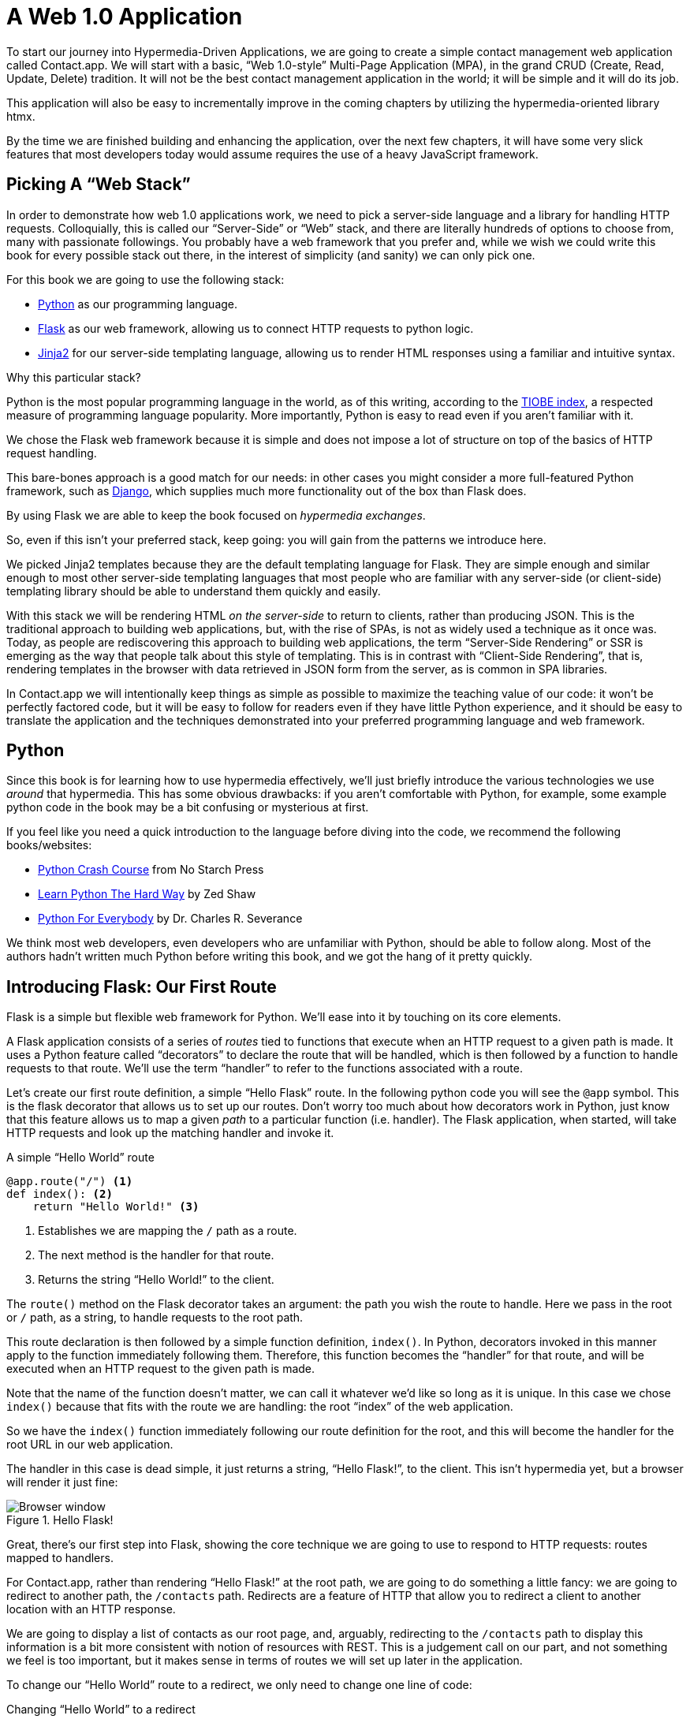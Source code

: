 
= A Web 1.0 Application
:chapter: 04
:url: ./a-web-1-0-application/

To start our journey into Hypermedia-Driven Applications, we are going to create a simple contact management web
application called Contact.app.  We will start with a basic, "`Web 1.0-style`" Multi-Page Application (MPA), in the grand
CRUD (Create, Read, Update, Delete) tradition.  It will not be the best contact management application in the world; it will be simple and it will do its job.

This application will also be easy to incrementally improve in the coming chapters by utilizing the hypermedia-oriented
library htmx.

By the time we are finished building and enhancing the application, over the next few chapters, it will have some very
slick features that most developers today would assume requires the use of a heavy JavaScript framework.

== Picking A "`Web Stack`"

In order to demonstrate how web 1.0 applications work, we need to pick a server-side language and a library for
handling HTTP requests.  Colloquially, this is called our "`Server-Side`" or "`Web`" stack, and there are literally hundreds
of options to choose from, many with passionate followings.  You probably have a web framework that you prefer and, while
we wish we could write this book for every possible stack out there, in the interest of simplicity (and sanity) we can only pick one. 

For this book we are going to use the following stack:

* https://www.python.org/[Python] as our programming language.
* https://palletsprojects.com/p/flask/[Flask] as our web framework, allowing us to connect HTTP requests to python logic.
* https://palletsprojects.com/p/jinja/[Jinja2] for our server-side templating language, allowing us to render HTML responses using a familiar
  and intuitive syntax.

Why this particular stack?

Python is the most popular programming language in the world, as of this writing, according to the
https://www.tiobe.com/tiobe-index/[TIOBE index], a respected measure of programming language popularity.
More importantly, Python is easy to read even if you aren't familiar with it.

We chose the Flask web framework because it is simple and does not impose a lot of structure on top of the
basics of HTTP request handling. 

This bare-bones approach is a good match for our needs: in other cases you might consider a more full-featured Python framework, such as https://www.djangoproject.com/[Django], which supplies much more functionality out of the box than Flask does.

By using Flask we are able
to keep the book focused on _hypermedia
exchanges_. 

So, even if this isn't your preferred stack, keep going: you will gain from the patterns we introduce here.

We picked Jinja2 templates because they are the default templating language for Flask.  They are simple enough and
similar enough to most other server-side templating languages that most people who are familiar with any server-side
(or client-side) templating library should be able to understand them quickly and easily.

With this stack we will be rendering HTML _on the server-side_ to return to clients, rather than producing JSON.  This
is the traditional approach to building web applications, but, with the rise of SPAs, is not as widely used a technique
as it once was.  Today, as people are rediscovering this approach to building web applications, the term "`Server-Side
Rendering`" or SSR is emerging as the way that people talk about this style of templating.  This is in contrast with
"`Client-Side Rendering`", that is, rendering templates in the browser with data retrieved in JSON form from the server,
as is common in SPA libraries.

In Contact.app we will intentionally keep things as simple as possible to maximize the teaching value of our code: it
won't be perfectly factored code, but it will
be easy to follow for readers even if they have little Python experience, and it should be easy to translate the application
and the techniques demonstrated into your preferred programming language and web framework.

== Python

Since this book is for learning how to use hypermedia effectively, we'll just briefly introduce
the various technologies we use _around_ that hypermedia.  This has some obvious drawbacks: if you aren't comfortable
with Python, for example, some example python code in the book may be a bit confusing or mysterious at first.

If you feel like you need a quick introduction to the language before diving into the code, we recommend the following
books/websites:

* https://nostarch.com/python-crash-course-3rd-edition[Python Crash Course] from No Starch Press
* https://learnpythonthehardway.org/python3/[Learn Python The Hard Way] by Zed Shaw
* https://www.py4e.com/[Python For Everybody] by Dr. Charles R. Severance

We think most web developers, even developers who are unfamiliar with Python, should be able to follow
along. Most of the authors hadn't written much Python before writing this book, and we got the hang of
it pretty quickly.

== Introducing Flask: Our First Route

Flask is a simple but flexible web framework for Python. We'll ease into it by touching on its core elements.

A Flask application consists of a series of _routes_ tied to functions that execute when an HTTP request to a given path is
made.  It uses a Python feature called "`decorators`" to declare the route that will be handled, which is then followed by
a function to handle requests to that route.  We'll use the term "`handler`" to refer to the functions associated
with a route.

Let's create our first route definition, a simple "`Hello Flask`" route.  In the following python code you will see the
`@app` symbol.  This is the flask decorator that allows us to set up our routes.  Don't worry too much about
how decorators work in Python, just know that this feature allows us to map a given _path_ to a particular function
(i.e. handler).  The Flask application, when started, will take HTTP requests and look up the matching handler and
invoke it.

.A simple "`Hello World`" route
[source,python]
----
@app.route("/") <1>
def index(): <2>
    return "Hello World!" <3>
----
<1> Establishes we are mapping the `/` path as a route.
<2> The next method is the handler for that route.
<3> Returns the string "`Hello World!`" to the client.

The `route()` method on the Flask decorator takes an argument: the path you wish the route to handle.  Here we
pass in the root or `/` path, as a string, to handle requests to the root path.

This route declaration is then followed by a simple function definition, `index()`.  In Python, decorators invoked in
this manner apply to the function immediately following them.  Therefore, this function becomes the "`handler`" for that
route, and will be executed when an HTTP request to the given path is made.

Note that the name of the function doesn't matter, we can call it whatever we'd like so long as it is unique.  In this
case we chose `index()` because that fits with the route we are handling: the root "`index`" of the web
application.

So we have the `index()` function immediately following our route definition for the root, and this will become the
handler for the root URL in our web application.

The handler in this case is dead simple, it just returns a string, "`Hello Flask!`", to the client.  This isn't
hypermedia yet, but a browser will render it just fine:

.Hello Flask!
image::figure_2-1_hello_world.png[Browser window, large text: Hello World!]

Great, there's our first step into Flask, showing the core technique we are going to use to respond to HTTP requests:
routes mapped to handlers.

For Contact.app, rather than rendering "`Hello Flask!`" at the root path, we are going to do something a little fancy:
we are going to redirect to another path, the `/contacts` path.  Redirects are a feature of HTTP that allow you to
redirect a client to another location with an HTTP response.

We are going to display a list of contacts as our root page, and, arguably, redirecting to the `/contacts` path to
display this information is a bit more consistent with notion of resources with REST.  This is a judgement call on our
part, and not something we feel is too important, but it makes sense in terms of routes we will set up later in the
application.

To change our "`Hello World`" route to a redirect, we only need to change one line of code:

.Changing "`Hello World`" to a redirect
[source,python]
----
@app.route("/")
def index():
    return redirect("/contacts") <1>
----
<1> Update to a call to `redirect()`


Now the `index()` function returns the result of the Flask-supplied `redirect()` function with the path
we've supplied. In this case the path is `/contacts`, passed in as a string argument.
Now, if you navigate to the root path, `/`, our Flask application will forward you on to the `/contacts` path.

== Contact.app Functionality

Now that we have some understanding of how to define routes, let's get down to specifying and then implementing
our web application.

What will Contact.app do?

Initially, it will allow users to:

* View a list of contacts, including first name, last name, phone and email address
* Search the contacts
* Add a new contact
* View the details of a contact
* Edit the details of a contact
* Delete a contact

So, as you can see, Contact.app is a CRUD application, the sort of application that is perfect for an old-school
web 1.0 approach.

Note that the source code of Contact.app is available on https://github.com/bigskysoftware/contact-app[GitHub].

=== Showing A Searchable List Of Contacts

Let's add our first real bit of functionality: the ability to show all the contacts in our app in a list (really,
in a table).

This functionality is going to be found at the `/contacts` path, which is the path our previous route is redirecting to.

We will use Flask to route the `/contacts` path to a handler function, `contacts()`. This function will do one of
two things:

* If there is a search term found in the request, it will filter down to only contacts matching that term
* If not, it will simply list all contacts

This is a common approach in web 1.0 style applications: the same URL that displays all instances of some resource
also serves as the search results page for those resources.  Taking this approach makes it easy to reuse the list
display that is common to both types of request.

Here is what the code looks like for this handler:

.A handler for server-side search
[source,python]
----
@app.route("/contacts")
def contacts():
    search = request.args.get("q") <1>
    if search is not None:
        contacts_set = Contact.search(search) <2>
    else:
        contacts_set = Contact.all() <3>
    return render_template("index.html", contacts=contacts_set) <4>
----
<1> Look for the query parameter named `q`, which stands for "`query.`"
<2> If the parameter exists, call the `Contact.search()` function with it.
<3> If not, call the `Contact.all()` function.
<4> Pass the result to the `index.html` template to render to the client.

We see the same sort of routing code we saw in our first example, but we have a more elaborate handler function.
First, we check to see if a search query parameter named `q` is part of the request.

Query Strings:: A [.dfn]"`query string`" is  part of the URL specification.  Here is an example URL with a query string in it:
`https://example.com/contacts?q=joe`.  The query string is everything after the `?`, and has a
name-value pair format.  In this URL, the query parameter `q` is set to the string value `joe`.  In plain HTML, a
query string can be included in a request either by being hardcoded in an anchor tag or, more dynamically, by
using a form tag with a `GET` request.

To return to our Flask route, if a query parameter named `q` is found, we call out to the `search()` method on a
`Contact` model object to do the actual contact search and return all the matching contacts.

If the query parameter is _not_ found, we simply get all contacts by invoking the `all()` method on the `Contact` object.

Finally, we render a template, `index.html` that displays the given contacts, passing in the results of whichever
of these two functions we end up calling.

.A Note On The Contact Class
****
The `Contact` Python class we're using is the "`domain
model`" or just "`model`" class for our application, providing the "`business logic`" around the management of Contacts.

It could be working with a database (it isn't) or a simple flat file (it is), but we're going skip over the internal details of the model. Think of it as a "`normal`" domain model class, with methods on it that act in a "`normal`" manner.

We will treat `Contact` as a _resource_, and focus on how to effectively provide hypermedia representations
of that resource to clients.
****

==== The list & search templates

Now that we have our handler logic written, we'll create a template to render
HTML in our response to the client.  At a high level, our HTML response needs to have the following elements:

* A list of any matching or all contacts.
* A search box where a user may type and submit search terms.
* A bit of surrounding "`chrome`": a header and footer for the website that will be the same regardless of the page you
  are on.

We are using the Jinja2 templating language, which has the following features:

- We can use double-curly braces, `{{ }}`,  to embed expression values in the template.
- we can use curly-percents, ``{% %}``, for directives, like iteration or including other content.

Beyond this basic syntax, Jinja2 is very similar to other templating languages used to generate content, and should
be easy to follow for most web developers.

Let's look at the first few lines of code in the `index.html` template:

.Start of index.html
[source, html]
----
{% extends 'layout.html' %} <1>

{% block content %} <2>

    <form action="/contacts" method="get" class="tool-bar">  <3>
            <label for="search">Search Term</label>
            <input id="search" type="search" name="q" value="{{ request.args.get('q') or '' }}"/> <4>
            <input type="submit" value="Search"/>
     </form>
----
<1> Set the layout template for this template.
<2> Delimit the content to be inserted into the layout.
<3> Create a search form that will issue an HTTP `GET` to `/contacts`.
<4> Create an input for a user to type search queries.

The first line of code references a base template, `layout.html`, with the `extends` directive.  This layout
template provides the layout for the page (again, sometimes called "`the chrome`"): it wraps the template content in an
`<html>` tag, imports any necessary CSS and JavaScript in a `<head>` element, places a `<body>` tag around the main
content and so forth.  All the common content wrapped around the "`normal`" content for the entire application
is located in this file.

The next line of code declares the `content` section of this template.  This content block is used by the `layout.html`
template to inject the content of `index.html` within its HTML.

Next we have our first bit of actual HTML, rather than just Jinja directives.  We have a simple HTML form that allows
you to search contacts by issuing a `GET` request to the `/contacts` path.  The form itself contains a label and
an input with the name "`q.`" This input's value will be submitted with the `GET` request to the `/contacts` path,
as a query string (since this is a `GET` request.)

Note that the value of this input is set to the Jinja expression `{{ request.args.get('q') or '' }}`.  This expression
is evaluated by Jinja and will insert the request value of "`q`" as the input's value, if it exists.  This will "`preserve`"
the search value when a user does a search, so that when the results of a search are rendered the text input contains
the term that was searched for.  This makes for a better user experience since the user can see exactly what the
current results match, rather than having a blank text box at the top of the screen.

Finally, we have a submit-type input.  This will render as a button and, when it is clicked, it will trigger the
form to issue an HTTP request.

This search interface forms the top of our contact page.  Following it is a table of contacts, either all contacts or the
contacts that match the search, if a search was done.

Here is what the template code for the contact table looks like:

.The contacts table
[source, html]
----
    <table>
        <thead>
        <tr>
            <th>First</th> <th>Last</th> <th>Phone</th> <th>Email</th> <th></th><1>
        </tr>
        </thead>
        <tbody>
        {% for contact in contacts %} <2>
            <tr>
                <td>{{ contact.first }}</td>
                <td>{{ contact.last }}</td>
                <td>{{ contact.phone }}</td>
                <td>{{ contact.email }}</td> <3>
                <td><a href="/contacts/{{ contact.id }}/edit">Edit</a>
                    <a href="/contacts/{{ contact.id }}">View</a></td> <4>
            </tr>
        {% endfor %}
        </tbody>
    </table>
----
<1> Output some headers for our table.
<2> Iterate over the contacts that were passed in to the template.
<3> Output the values of the current contact, first name, last name, etc.
<4> An "operations" column, with links to edit or view the contact details.

This is the core of the page: we construct a table with appropriate headers matching the data we are going
to show for each contact.  We iterate over the contacts that were passed into the template by the handler method using
the `for` loop directive in Jinja2.  We then construct a series of rows, one for each contact, where we render the
first and last name, phone and email of the contact as table cells in the row.

Additionally, we have a table cell that includes two links:

* A link to the "Edit" page for the contact, located at `/contacts/{{ contact.id }}/edit` (e.g., For the contact with
  id 42, the edit link will point to `/contacts/42/edit`)

* A link to the "View" page for the contact `/contacts/{{ contact.id }}` (using our previous contact example, the view
  page would be at `/contacts/42`)


Finally, we have a bit of end-matter: a link to add a new contact and a Jinja2 directive to end the `content` block:

.The "`add contact`" link
[source, html]
----
    <p>
        <a href="/contacts/new">Add Contact</a> <1>
    </p>

{% endblock %} <2>
----
<1>  Link to the page that allows you to create a new contact.
<2>  The closing element of the `content` block.

And that's our complete template.  Using this simple server-side template, in combination with our handler method, we
can respond with an HTML _representation_ of all the contacts requested.  So far, so hypermedia.

Here is what the template looks like, rendered with a bit of contact information:

.Contact.app
image::figure_2-2_table_etc.png[Table showing info of 3 contacts with a title and a search bar above and an Add Contact link below]


Now, our application won't win any design awards at this point, but notice that our template, when rendered,
provides all the functionality necessary to see all the contacts and search them, and also provides links to edit them,
view details of them or even create a new one.

And it does all this without the client (that is, the browser) knowing a thing about what contacts are or how to
work with them.  Everything is encoded _in_ the hypermedia.  A web browser accessing this application just knows how to
issue HTTP requests and then render HTML, nothing more about the specifics of our applications end points or underlying
domain model.

As simple as our application is at this point, it is thoroughly RESTful.

=== Adding A New Contact

The next bit of functionality that we will add to our application is the ability to add new contacts.  To do this, we
are going to need to handle that `/contacts/new` URL referenced in the "`Add Contact`" link above.  Note that when a user
clicks on that link, the browser will issue a `GET` request to the `/contacts/new` URL.

All the other routes we have so far use `GET` as well, but we are actually going to use two
different HTTP methods for this bit of functionality: an HTTP `GET` to render a form for adding a new contact,
and then an HTTP `POST` _to the same path_ to actually create the contact, so we are going to be explicit about the
HTTP method we want to handle when we declare this route.

Here is the code:

.The "`new contact`" GET route
[source,python]
----
@app.route("/contacts/new", methods=['GET']) <1>
def contacts_new_get():
    return render_template("new.html", contact=Contact()) <2>
----
<1> Declare a route, explicitly handling `GET` requests to this path.
<2> Render the `new.html` template, passing in a new contact object.

Simple enough. We just render a `new.html` template with a new Contact.  (`Contact()` is how you construct a new instance
of the `Contact` class in Python, if you aren't familiar with it.)

While the handler code for this route is very simple, the `new.html` template is more complicated.  

****
For the
remaining templates we are going to omit the layout directive and the content block declaration, but you
can assume they are the same unless we say otherwise.  This will let us focus on the "meat" of the template.
****

If you are familiar with HTML you are probably expecting a form element here, and you will not be disappointed.  We are
going to use the standard form hypermedia control for collecting contact information and submitting it to the server.

Here is what our HTML looks like:

.The "`new contact`" form
[source, html]
----
<form action="/contacts/new" method="post"> <1>
    <fieldset>
        <legend>Contact Values</legend>
        <p>
            <label for="email">Email</label> <2>
            <input name="email" id="email" type="email" placeholder="Email" value="{{ contact.email or '' }}"> <3>
            <span class="error">{{ contact.errors['email'] }}</span> <4>
        </p>
----
<1> A form that submits to the `/contacts/new` path, using an HTTP `POST`.
<2> A label for the first form input.
<3> The first form input, of type email.
<4> Any error messages associated with this field.

In the first line of code we create a form that will submit back _to the same path_ that we are handling: `/contacts/new`.
Rather than issuing an HTTP `GET` to this path, however, we will issue an HTTP `POST` to it.  Using a `POST` in this manner
will signal to the server that we want to create a new Contact, rather than get a form.

We then have a label (always a good practice, as mentioned in the last chapter!) and an input that captures the email of
the contact being created.  The name of the input is `email` and, when this form is submitted, the value of this input
will be submitted in the `POST` request, associated with the `email` key.

Next we have inputs for the other fields for contacts:

.Inputs and labels for the "`new contact`" form
[source, html]
----
        <p>
            <label for="first_name">First Name</label>
            <input name="first_name" id="first_name" type="text" placeholder="First Name" value="{{ contact.first or '' }}">
            <span class="error">{{ contact.errors['first'] }}</span>
        </p>
        <p>
            <label for="last_name">Last Name</label>
            <input name="last_name" id="last_name" type="text" placeholder="Last Name" value="{{ contact.last or '' }}">
            <span class="error">{{ contact.errors['last'] }}</span>
        </p>
        <p>
            <label for="phone">Phone</label>
            <input name="phone" id="phone" type="text" placeholder="Phone" value="{{ contact.phone or '' }}">
            <span class="error">{{ contact.errors['phone'] }}</span>
        </p>
----

Finally, we have a button that will submit the form, the end of the form tag, and a link back to the main contacts table:

.The submit button for the "`new contact`" form
[source, html]
----
        <button>Save</button>
    </fieldset>
</form>

<p>
    <a href="/contacts">Back</a>
</p>
----

Easy to miss in this straight-forward example: we are seeing the flexibility
of hypermedia in action.

If we add a new field, remove a field, or change the logic around how fields are validated or work with one another,
this new state of affairs would be reflected in the new hypermedia representation given to users.  A user would see the
updated new form, and be able to work with new features, with no software update required.

==== Handling the post to /contacts/new

The next step in our application is to handle the `POST` that this form makes to `/contacts/new`.

To do so, we need to add another route to our application that handles the `/contacts/new` path. The new route will handle an HTTP `POST` method instead of an HTTP `GET`.  We will use the submitted form values to attempt to
create a new Contact.

If we are successful in creating a Contact, we will redirect the user to the list of contacts and show a success message.
If we aren't successful, then we will render the new contact form again with whatever values the user entered and
render error messages about what issues need to be fixed so that the user can correct them.

Here is our new request handler:

.The "`new contact`" controller code
[source, python]
----
@app.route("/contacts/new", methods=['POST'])
def contacts_new():
    c = Contact(None, request.form['first_name'], request.form['last_name'], request.form['phone'],
                request.form['email']) <1>
    if c.save(): <2>
        flash("Created New Contact!")
        return redirect("/contacts") <3>
    else:
        return render_template("new.html", contact=c) <4>
----
<1> We construct a new contact object with the values from the form.
<2> We try to save it.
<3> On success, "`flash`" a success message & redirect to the `/contacts` page.
<4> On failure, re-render the form, showing any errors to the user.


The logic in this handler is a bit more complex than other methods we have seen.  The first thing
we do is create a new Contact, again using the `Contact()` syntax in Python to construct the object.  We pass in the values
that the user submitted in the form by using the `request.form` object, a feature provided by Flask.

This `request.form` allows us to access submitted form values in an easy and convenient way, by simply passing in the same
name associated with the various inputs.

We also pass in `None` as the first value to the `Contact` constructor.  This is the "`id`" parameter, and by passing in
`None` we are signaling that it is a new contact, and needs to have an ID generated for it.    (Again, we are not
going into the details of how this model object is implemented, our only concern is using it to generate
hypermedia responses.)

Next, we call the `save()` method on the Contact object.  This method returns `true` if the save is successful, and `false` if
the save is unsuccessful (for example, a bad email was submitted by the user).

If we are able to save the contact (that is, there were no validation errors), we create a _flash_ message indicating
success, and redirect the browser back to the list page.  A "`flash`" is a common feature in web frameworks that allows
you to store a message that will be available on the _next_ request, typically in a cookie or in a session store.

Finally, if we are unable to save the contact, we re-render the `new.html` template with the contact.  This will show the
same template as above, but the inputs will be filled in with the submitted values, and any errors associated with the
fields will be rendered to feedback to the user as to what validation failed.

.The Post/Redirect/Get Pattern
****
This handler implements a common strategy in web 1.0-style development called the
https://en.wikipedia.org/wiki/Post/Redirect/Get[Post/Redirect/Get] or PRG pattern.  By issuing an HTTP redirect once
a contact has been created and forwarding the browser on to another location, we ensure that the `POST` does not
end up in the browsers request cache.

This means that if the user accidentally (or intentionally) refreshes the page, the browser will not submit another `POST`,
potentially creating another contact.  Instead, it will issue the `GET` that we redirect to, which should be side-effect
free.

We will use the PRG pattern in a few different places in this book.
****

OK, so we have our server-side logic set up to save contacts.  And, believe it or not, this is about as complicated as
our handler logic will get, even when we look at adding more sophisticated htmx-driven behaviors. 

=== Viewing The Details Of A Contact

The next piece of functionality we will implement is the detail page for a Contact.  The user will navigate to this
page by clicking the "`View`" link in one of the rows in the list of contacts.  This will take them to the path
`/contact/<contact id>` (e.g. `/contacts/42`).

This is a common pattern in web development: contacts are treated as resources and the URLs around these
resources are organized in a coherent manner.

* If you wish to view all contacts, you issue a `GET` to `/contacts`.
* If you want a hypermedia representation allowing you to create a new contact, you issue a `GET` to `/contacts/new`.
* If you wish to view a specific contact (with, say, an id of `42), you issue a `GET` to `/contacts/42`.

.The Eternal Bike Shed of URL Design
****
It is easy to quibble about the particulars of the path scheme you use for your application:

"`Should we `POST` to `/contacts/new` or to `/contacts`?`"

We have seen many arguments online and in person advocating for one approach versus another.  We feel it is more
important to understand the overarching idea of _resources_ and _hypermedia representations_, rather than
getting worked up about the smaller details of your URL design.

We recommend you just pick a reasonable, resource-oriented URL layout you like and then stay consistent.  Remember,
in a hypermedia system, you can always change your end-points later, because you are using hypermedia as the engine
of application state!
****

Our handler logic for the detail route is going to be _very_ simple: we just look the Contact up by id, which is embedded in
the path of the URL for the route.  To extract this ID we are going to need to introduce a final bit of Flask
functionality: the ability to call out pieces of a path and have them automatically extracted and passed in to a
handler function.

Here is what the code looks like, just a few lines of simple Python:

[source,python]
----
@app.route("/contacts/<contact_id>") <1>
def contacts_view(contact_id=0): <2>
    contact = Contact.find(contact_id) <3>
    return render_template("show.html", contact=contact) <4>
----
<1> Map the path, with a path variable named `contact_id`.
<2> The handler takes the value of this path parameter.
<3> Look up the corresponding contact.
<4> Render the `show.html` template.

You can see the syntax for extracting values from the path in the first line of code: you enclose the part of the
path you wish to extract in `<>` and give it a name.  This component of the path will be extracted and then passed
into the handler function, via the parameter with the same name.

So, if you were to navigate to the path `/contacts/42`, the value `42` would be passed into the `contacts_view()`
function for the value of `contact_id`.

Once we have the id of the contact we want to look up, we load it up using the `find` method on the `Contact` object.  We
then pass this contact into the `show.html` template and render a response.

=== The Contact Detail Template

Our `show.html` template is relatively simple, just showing the same information as the table but in a slightly different
format (perhaps for printing).  If we add functionality like "`notes`" to the application later on, this will give
us a good place to do so.

Again, we will omit the "`chrome`" of the template and focus on the meat:

.The "`contact details`" template
[source, html]
----
<h1>{{contact.first}} {{contact.last}}</h1>

<div>
  <div>Phone: {{contact.phone}}</div>
  <div>Email: {{contact.email}}</div>
</div>

<p>
<a href="/contacts/{{contact.id}}/edit">Edit</a>
<a href="/contacts">Back</a>
</p>
----

We simply render a First Name and Last Name header, with the additional contact information below it,
and a couple of links: a link to edit the contact and a link to navigate back to the full list of contacts.

=== Editing And Deleting A Contact

Next up we will tackle the functionality on the other end of that "`Edit`" link.  Editing a contact is going to look very
similar to creating a new contact.  As with adding a new contact, we are going to need two routes that handle the same
path, but using different HTTP methods: a `GET` to `/contacts/<contact_id>/edit` will return a form allowing you to edit
the contact and a `POST` to that path will update it.

We are also going to piggyback the ability to delete a contact along with this editing functionality.  To do this we
will need to handle a `POST` to `/contacts/<contact_id>/delete`.

Let's look at the code to handle the `GET`, which, again, will return an HTML representation of an editing interface
for the given resource:

.The "`edit contact`" controller code
[source, python]
----
@app.route("/contacts/<contact_id>/edit", methods=["GET"])
def contacts_edit_get(contact_id=0):
    contact = Contact.find(contact_id)
    return render_template("edit.html", contact=contact)
----

As you can see this looks a lot like our "`Show Contact`" functionality.  In fact, it is nearly identical except
for the template: here we render `edit.html` rather than `show.html`.

While our handler code looked similar to the "`Show Contact`" functionality, the `edit.html` template is going to look
very similar to the template for the "`New Contact`" functionality: we will have a form that submits updated contact
values to the same "`edit`" URL and that presents all the fields of a contact as inputs for editing, along with any error
messages.

Here is the first bit of the form:

.The "`edit contact`" form start
[source, html]
----
    <form action="/contacts/{{ contact.id }}/edit" method="post"> <1>
        <fieldset>
            <legend>Contact Values</legend>
              <p>
                  <label for="email">Email</label>
                  <input name="email" id="email" type="text" placeholder="Email" value="{{ contact.email }}"> <2>
                  <span class="error">{{ contact.errors['email'] }}</span>
              </p>
----
<1> Issue a `POST` to the `/contacts/{{ contact.id }}/edit` path.
<2> As with the `new.html` page, the input is tied to the contact's email.

This HTML is nearly identical to our `new.html` form, except that this form is going to submit a `POST` to a different
path, based on the id of the contact that we want to update.  (It's worth mentioning here that, rather than `POST`, we
would prefer to use a `PUT` or `PATCH`, but those are not available in plain HTML.)

Following this we have the remainder of our form, again very similar to the `new.html` template, and our button
to submit the form.

.The "`edit contact`" form body
[source, html]
----
              <p>
                  <label for="first_name">First Name</label>
                  <input name="first_name" id="first_name" type="text" placeholder="First Name"
                         value="{{ contact.first }}">
                  <span class="error">{{ contact.errors['first'] }}</span>
              </p>
              <p>
                  <label for="last_name">Last Name</label>
                  <input name="last_name" id="last_name" type="text" placeholder="Last Name"
                         value="{{ contact.last }}">
                  <span class="error">{{ contact.errors['last'] }}</span>
              </p>
              <p>
                  <label for="phone">Phone</label>
                  <input name="phone" id="phone" type="text" placeholder="Phone" value="{{ contact.phone }}">
                  <span class="error">{{ contact.errors['phone'] }}</span>
              </p>
            <button>Save</button>
        </fieldset>
    </form>
----

In the final part of our template we have a small difference between the `new.html` and `edit.html`.  Below the main
editing form, we include a second form that allows you to delete a contact.  It does this by issuing a `POST`
to the `/contacts/<contact id>/delete` path.  Just as we would prefer to use a `PUT` to update a contact, we would
much rather use an HTTP `DELETE` request to delete one.  Unfortunately that also isn't possible in plain HTML.

To finish up the page, there is a simple hyperlink back to the list of contacts.

.The "`edit contact`" form footer
[source, html]
----
    <form action="/contacts/{{ contact.id }}/delete" method="post">
        <button>Delete Contact</button>
    </form>

    <p>
        <a href="/contacts/">Back</a>
    </p>
----

Given all the similarities between the `new.html` and `edit.html` templates, you may be wondering why we are not
_refactoring_ these two templates to share logic between them.  That's a good observation and, in a production system,
we would probably do just that.

For our purposes, however, since our application is small and simple, we will leave the templates separate.

.Factoring Your Applications
****
One thing that often trips people up who are coming to hypermedia applications from a JavaScript background is the
notion of "components".  In JavaScript-oriented applications it is common to break your app up into small
client-side components that are then composed together.  These components are often developed and tested in isolation and
provide a nice abstraction for developers to create testable code.

With Hypermedia-Driven Applications, in contrast, you factor your application on the server side.  As we said, the above form could be
refactored into a shared template between the edit and create templates, allowing you to achieve a reusable and DRY (Don't
Repeat Yourself) implementation.

Note that factoring on the server-side tends to be coarser-grained than on the client-side: you tend to split out common
_sections_ rather than create lots of individual components.  This has benefits (it tends to be simple) as well as
drawbacks (it is not nearly as isolated as client-side components).

Overall, a properly factored server-side hypermedia application can be extremely DRY.
****

==== Handling the post to /contacts/<contact_id>

Next we need to handle the HTTP `POST` request that the form in our `edit.html` template submits.  We will declare
another route that handles the same path as the `GET` above.

Here is the new handler code:

[source, python]
----
@app.route("/contacts/<contact_id>/edit", methods=["POST"]) <1>
def contacts_edit_post(contact_id=0):
    c = Contact.find(contact_id) <2>
    c.update(request.form['first_name'], request.form['last_name'], request.form['phone'], request.form['email']) <3>
    if c.save(): <4>
        flash("Updated Contact!")
        return redirect("/contacts/" + str(contact_id)) <5>
    else:
        return render_template("edit.html", contact=c) <6>
----
<1> Handle a `POST` to `/contacts/<contact_id>/edit`.
<2> Look the contact up by id.
<3> Update the contact with the new information from the form.
<4> Attempt to save it.
<5> On success, flash a success message & redirect to the detail page.
<6> On failure, re-render the edit template, showing any errors.

The logic in this handler is very similar to the logic in the handler for adding a new contact.  The only real difference
is that, rather than creating a new Contact, we look the contact up by id and then call the `update()` method on it with
the values that were entered in the form.

Once again, this consistency between our CRUD operations is one of the nice and simplifying aspects of traditional CRUD web
applications.

=== Deleting A Contact

We piggybacked contact delete functionality into the same template used to edit a contact.  This second form will issue
an HTTP `POST` to `/contacts/<contact_id>/delete`, and we will need to create a handler for that path as well.

Here is what the controller looks like:

.The "`delete contact`" controller code
[source, python]
----
@app.route("/contacts/<contact_id>/delete", methods=["POST"]) <1>
def contacts_delete(contact_id=0):
    contact = Contact.find(contact_id)
    contact.delete() <2>
    flash("Deleted Contact!")
    return redirect("/contacts") <3>
----
<1> Handle a `POST` the `/contacts/<contact_id>/delete` path.
<2> Look up and then invoke the `delete()` method on the contact.
<3> Flash a success message and redirect to the main list of contacts.

The handler code is very simple since we don't need to do any validation or conditional logic: we simply look up the
contact the same way we have been doing in our other handlers and invoke the `delete()` method on it, then redirect
back to the list of contacts with a success flash message.

No need for a template in this case, the contact is gone.

=== Contact.app... Implemented!

And, well... believe it or not, that's our entire contact application! 

If you've struggled with parts of the code so far, don't worry: we don't expect you to be a Python or Flask expert (we aren't!). You just need a basic understanding of how they work to benefit from the remainder of the book.

This is a small and simple application, but it does demonstrate many of the aspects of
traditional, web 1.0 applications: CRUD, the Post/Redirect/Get pattern, working
with domain logic in a controller, organizing our URLs in a coherent, resource-oriented manner.

And, furthermore, this is a deeply _Hypermedia-Driven_ web application.  Without thinking about it very much, we have
been using REST, HATEOAS and all the other hypermedia concepts we discussed earlier.  We would bet that this simple
little contact app of ours is more RESTful than 99% of all JSON APIs ever built!

Just by virtue of using a _hypermedia_, HTML, we naturally fall into the RESTful network
architecture.

So that's great.  But what's the matter with this little web app?  Why not end here and go off to develop web 1.0 style
applications?

Well, at some level, nothing is wrong with it.  Particularly for an application as simple as this one, the older
way of building web apps might be a perfectly acceptable approach.

However, our application does suffer from that "`clunkiness`" that we mentioned earlier when discussing web 1.0 applications:
every request replaces the entire screen, introducing a noticeable flicker when navigating between pages.  You lose your
scroll state.  You have to click around a bit more than you might in a more sophisticated web application.

Contact.app, at this point, just doesn't feel like a "`modern`" web application.

Is it time to reach for a JavaScript framework and JSON APIs to make our contact application more interactive?

No.  No it isn't.

It turns out that we can improve the user experience of this application within the
hypermedia architecture. In the next few chapters we will look at https://htmx.org[htmx], a hypermedia-oriented library
that will let us improve our contact application _without_ abandoning the hypermedia approach we have used so far.
